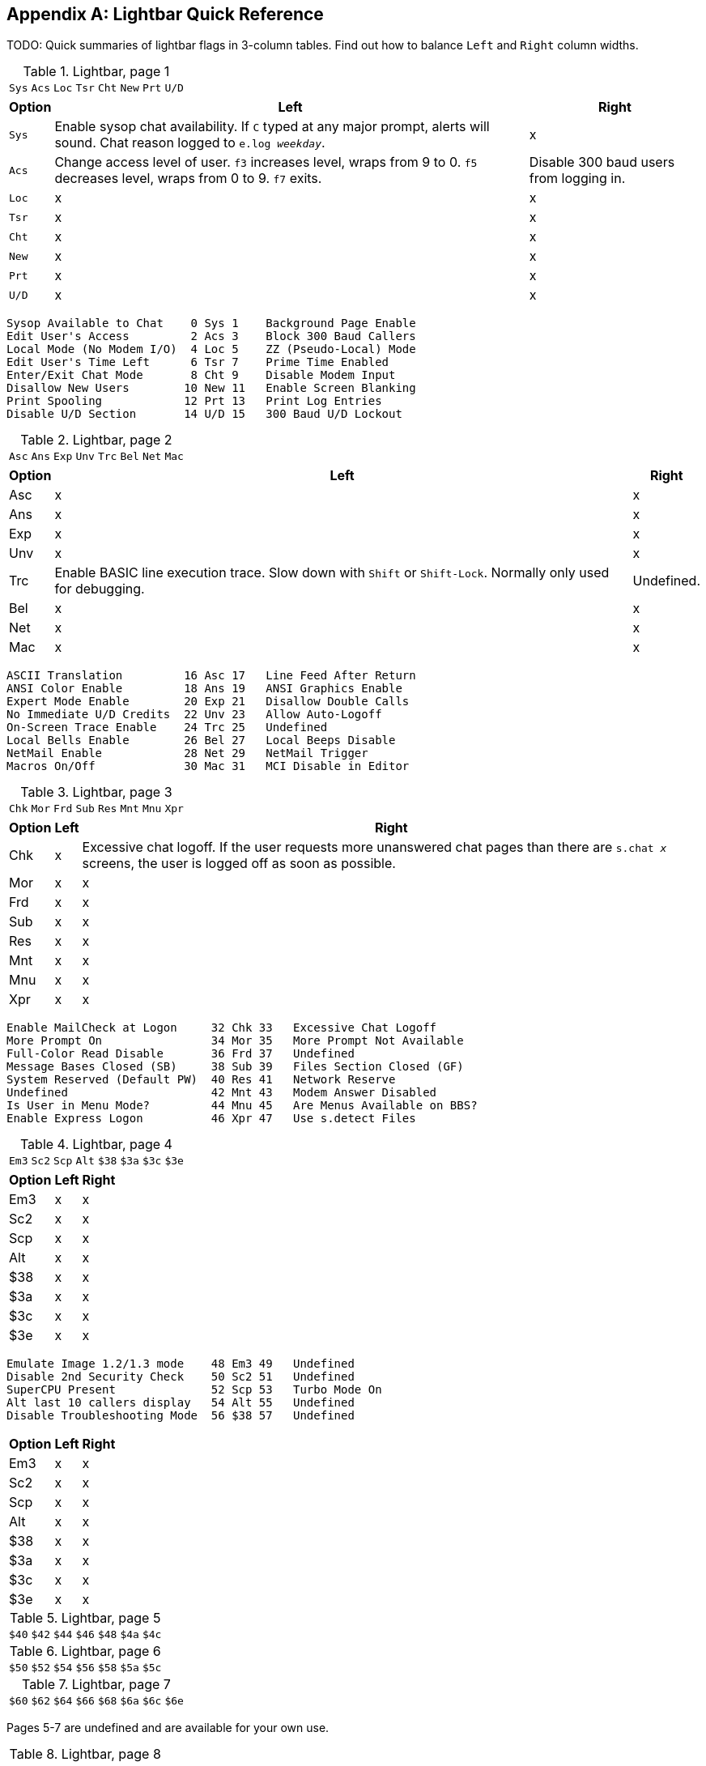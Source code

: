 :experimental:

[appendix]
== Lightbar Quick Reference

TODO: Quick summaries of lightbar flags in 3-column tables. Find out how to balance `Left` and `Right` column widths.

.Lightbar, page 1
[width="100%",cols="8*^"]
|====================
| `Sys` | `Acs` | `Loc` | `Tsr` | `Cht` | `New` | `Prt` | `U/D` 
|====================

[width="100%",options="header", options="autowidth"]
|====================
| Option | Left | Right 

| `Sys`
| Enable sysop chat availability. If kbd:[C] typed at any major prompt, alerts will sound. Chat reason logged to `e.log _weekday_`.
| x

| `Acs`
| Change access level of user. kbd:[f3] increases level, wraps from 9 to 0. kbd:[f5] decreases level, wraps
from 0 to 9. kbd:[f7] exits.
| Disable 300 baud users from logging in.

| `Loc`
| x
| x

| `Tsr`
| x
| x

| `Cht`
| x
| x

| `New`
| x
| x

| `Prt`
| x
| x

| `U/D`
| x
| x

|====================


     Sysop Available to Chat    0 Sys 1    Background Page Enable
     Edit User's Access         2 Acs 3    Block 300 Baud Callers
     Local Mode (No Modem I/O)  4 Loc 5    ZZ (Pseudo-Local) Mode
     Edit User's Time Left      6 Tsr 7    Prime Time Enabled
     Enter/Exit Chat Mode       8 Cht 9    Disable Modem Input
     Disallow New Users        10 New 11   Enable Screen Blanking
     Print Spooling            12 Prt 13   Print Log Entries
     Disable U/D Section       14 U/D 15   300 Baud U/D Lockout

.Lightbar, page 2
[width="100%",cols="8*^"]
|====================
| `Asc` | `Ans` | `Exp` | `Unv` | `Trc` | `Bel` |  `Net` | `Mac` 
|====================

[width="100%",options="header", options="autowidth"]
|====================
| Option | Left | Right

| Asc
| x
| x

| Ans
| x
| x

| Exp
| x
| x

| Unv
| x
| x

| Trc
| Enable BASIC line execution trace. Slow down with kbd:[Shift] or kbd:[Shift-Lock]. Normally only used for debugging.
| Undefined.

| Bel
| x
| x

| Net
| x
| x

| Mac
| x
| x

|====================


     ASCII Translation         16 Asc 17   Line Feed After Return
     ANSI Color Enable         18 Ans 19   ANSI Graphics Enable
     Expert Mode Enable        20 Exp 21   Disallow Double Calls
     No Immediate U/D Credits  22 Unv 23   Allow Auto-Logoff
     On-Screen Trace Enable    24 Trc 25   Undefined
     Local Bells Enable        26 Bel 27   Local Beeps Disable
     NetMail Enable            28 Net 29   NetMail Trigger
     Macros On/Off             30 Mac 31   MCI Disable in Editor

.Lightbar, page 3
[width="100%",cols="8*^"]
|====================
| `Chk` | `Mor` | `Frd` | `Sub` | `Res` | `Mnt` | `Mnu` | `Xpr`  
|====================

[width="100%",options="header", options="autowidth"]
|====================
| Option | Left | Right

| Chk
| x
| Excessive chat logoff. If the user requests more unanswered chat pages than there are `s.chat _x_` screens, the user is logged off as soon as possible.

| Mor
| x
| x

| Frd
| x
| x

| Sub
| x
| x

| Res
| x
| x

| Mnt
| x
| x

| Mnu
| x
| x

| Xpr
| x
| x

|====================


 Enable MailCheck at Logon     32 Chk 33   Excessive Chat Logoff
 More Prompt On                34 Mor 35   More Prompt Not Available
 Full-Color Read Disable       36 Frd 37   Undefined
 Message Bases Closed (SB)     38 Sub 39   Files Section Closed (GF)
 System Reserved (Default PW)  40 Res 41   Network Reserve
 Undefined                     42 Mnt 43   Modem Answer Disabled
 Is User in Menu Mode?         44 Mnu 45   Are Menus Available on BBS?
 Enable Express Logon          46 Xpr 47   Use s.detect Files

.Lightbar, page 4
[width="100%",cols="8*^"]
|====================
| `Em3` | `Sc2` | `Scp` | `Alt` | `$38` | `$3a` | `$3c` | `$3e` 
|====================

[width="100%", options="header", options="autowidth"]
|====================
| Option | Left | Right

| Em3
| x
| x

| Sc2
| x
| x

| Scp
| x
| x

| Alt
| x
| x

| $38
| x
| x

| $3a
| x
| x

| $3c
| x
| x

| $3e
| x
| x

|====================


 Emulate Image 1.2/1.3 mode    48 Em3 49   Undefined
 Disable 2nd Security Check    50 Sc2 51   Undefined
 SuperCPU Present              52 Scp 53   Turbo Mode On
 Alt last 10 callers display   54 Alt 55   Undefined
 Disable Troubleshooting Mode  56 $38 57   Undefined

[width="100%", options="header", options="autowidth"]
|====================
| Option | Left | Right

| Em3
| x
| x

| Sc2
| x
| x

| Scp
| x
| x

| Alt
| x
| x

| $38
| x
| x

| $3a
| x
| x

| $3c
| x
| x

| $3e
| x
| x

|====================

.Lightbar, page 5
[width="100%",cols="7*^"]
|====================
| `$40`  |  `$42`  |  `$44`  |  `$46`  |  `$48`  |  `$4a`  |  `$4c`  |  `$4e`  
|====================

.Lightbar, page 6
[width="100%",cols="7*^"]
|====================
| `$50`  | `$52`  | `$54` | `$56` | `$58` | `$5a` | `$5c` | `$5e` 
|====================

.Lightbar, page 7
[width="100%",cols="8*^"]
|====================
| `$60` | `$62` | `$64` | `$66` | `$68` | `$6a` | `$6c` | `$6e` 
|====================

Pages 5-7 are undefined and are available for your own use.

.Lightbar, page 8
[width="100%",cols="7*^"]
|====================
| `At1` | `At2` | `At3` | `At4` | `At5` | `At6` | `At7` | `At8` 
|====================

[width="100%",options="header", options="autowidth"]
|====================
| Option | Left | Right

| At1
| x
| x

| At2
| x
| x

| At3
| x
| x

| At4
| x
| x

| At5
| x
| x

| At6
| x
| x

| At7
| x
| x

| At8
| x
| x

|====================
